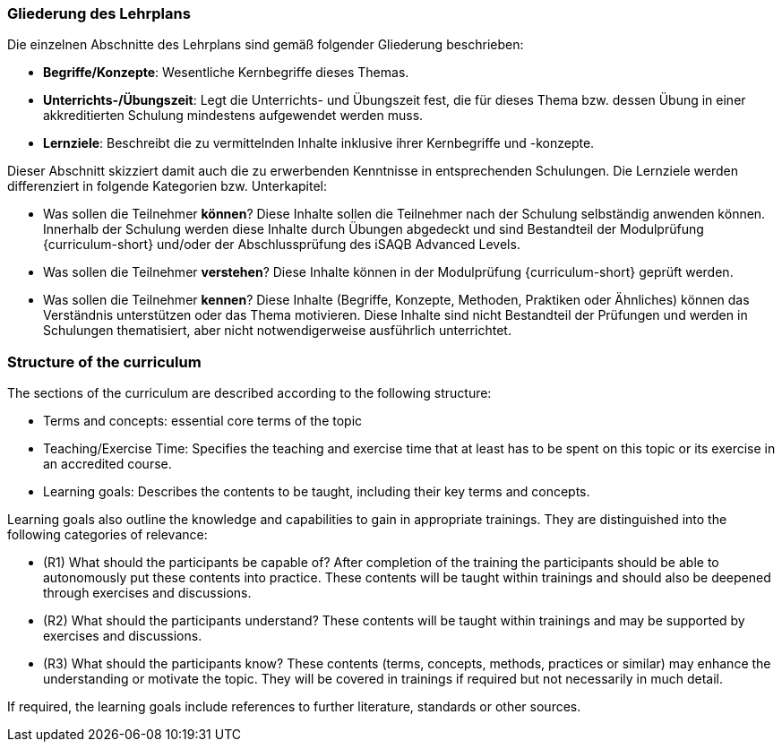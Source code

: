 
// tag::DE[]
=== Gliederung des Lehrplans

Die einzelnen Abschnitte des Lehrplans sind gemäß folgender Gliederung beschrieben:

- **Begriffe/Konzepte**: Wesentliche Kernbegriffe dieses Themas.
- **Unterrichts-/Übungszeit**: Legt die Unterrichts- und Übungszeit fest, die für dieses Thema bzw. dessen Übung in einer akkreditierten Schulung mindestens aufgewendet werden muss.
- **Lernziele**: Beschreibt die zu vermittelnden Inhalte inklusive ihrer Kernbegriffe und -konzepte.

Dieser Abschnitt skizziert damit auch die zu erwerbenden Kenntnisse in entsprechenden Schulungen. Die Lernziele werden differenziert in folgende Kategorien bzw. Unterkapitel:

- Was sollen die Teilnehmer **können**? Diese Inhalte sollen die Teilnehmer nach der Schulung selbständig anwenden können. Innerhalb der Schulung werden diese Inhalte durch Übungen abgedeckt und sind Bestandteil der Modulprüfung {curriculum-short} und/oder der Abschlussprüfung des iSAQB Advanced Levels.
- Was sollen die Teilnehmer **verstehen**? Diese Inhalte können in der Modulprüfung {curriculum-short} geprüft werden.
- Was sollen die Teilnehmer **kennen**? Diese Inhalte (Begriffe, Konzepte, Methoden, Praktiken oder Ähnliches) können das Verständnis unterstützen oder das Thema motivieren. Diese Inhalte sind nicht Bestandteil der Prüfungen und werden in Schulungen thematisiert, aber nicht notwendigerweise ausführlich unterrichtet.

// end::DE[]

// tag::EN[]
=== Structure of the curriculum

The sections of the curriculum are described according to the following
structure:

* Terms and concepts: essential core terms of the topic
* Teaching/Exercise Time: Specifies the teaching and exercise time that
at least has to be spent on this topic or its exercise in an accredited
course.
* Learning goals: Describes the contents to be taught, including their
key terms and concepts.

Learning goals also outline the knowledge and capabilities to gain in
appropriate trainings. They are distinguished into the following
categories of relevance:

* (R1) What should the participants be capable of? After completion of
the training the participants should be able to autonomously put these
contents into practice. These contents will be taught within trainings
and should also be deepened through exercises and discussions.
* (R2) What should the participants understand? These contents will be
taught within trainings and may be supported by exercises and
discussions.
* (R3) What should the participants know? These contents (terms,
concepts, methods, practices or similar) may enhance the understanding
or motivate the topic. They will be covered in trainings if required but
not necessarily in much detail.

If required, the learning goals include references to further
literature, standards or other sources.

// end::EN[]

// tag::REMARK[]
// end::REMARK[]
